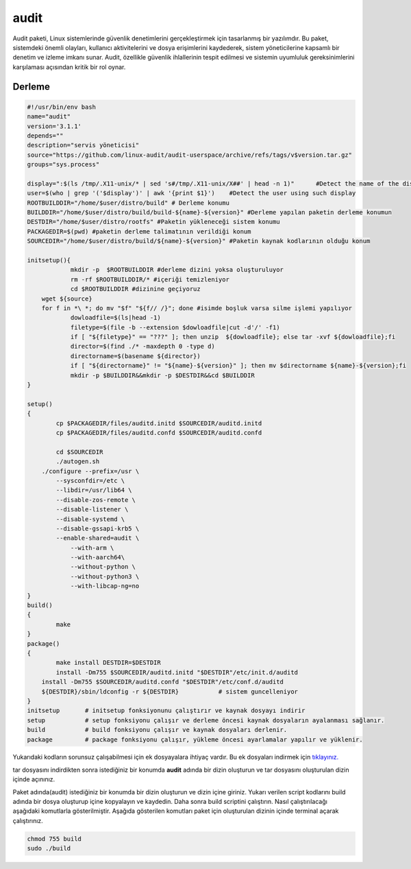 audit
+++++

Audit paketi, Linux sistemlerinde güvenlik denetimlerini gerçekleştirmek için tasarlanmış bir yazılımdır. Bu paket, sistemdeki önemli olayları, kullanıcı aktivitelerini ve dosya erişimlerini kaydederek, sistem yöneticilerine kapsamlı bir denetim ve izleme imkanı sunar. Audit, özellikle güvenlik ihlallerinin tespit edilmesi ve sistemin uyumluluk gereksinimlerini karşılaması açısından kritik bir rol oynar.

Derleme
--------

.. code-block:: shell
	
	#!/usr/bin/env bash
	name="audit"
	version='3.1.1'
	depends=""
	description="servis yöneticisi"
	source="https://github.com/linux-audit/audit-userspace/archive/refs/tags/v$version.tar.gz"
	groups="sys.process"
	
	display=":$(ls /tmp/.X11-unix/* | sed 's#/tmp/.X11-unix/X##' | head -n 1)"	#Detect the name of the display in use
	user=$(who | grep '('$display')' | awk '{print $1}')	#Detect the user using such display
	ROOTBUILDDIR="/home/$user/distro/build" # Derleme konumu
	BUILDDIR="/home/$user/distro/build/build-${name}-${version}" #Derleme yapılan paketin derleme konumun
	DESTDIR="/home/$user/distro/rootfs" #Paketin yükleneceği sistem konumu
	PACKAGEDIR=$(pwd) #paketin derleme talimatının verildiği konum
	SOURCEDIR="/home/$user/distro/build/${name}-${version}" #Paketin kaynak kodlarının olduğu konum

	initsetup(){
		    mkdir -p  $ROOTBUILDDIR #derleme dizini yoksa oluşturuluyor
		    rm -rf $ROOTBUILDDIR/* #içeriği temizleniyor
		    cd $ROOTBUILDDIR #dizinine geçiyoruz
            wget ${source}
            for f in *\ *; do mv "$f" "${f// /}"; done #isimde boşluk varsa silme işlemi yapılıyor
		    dowloadfile=$(ls|head -1)
		    filetype=$(file -b --extension $dowloadfile|cut -d'/' -f1)
		    if [ "${filetype}" == "???" ]; then unzip  ${dowloadfile}; else tar -xvf ${dowloadfile};fi
		    director=$(find ./* -maxdepth 0 -type d)
		    directorname=$(basename ${director})
		    if [ "${directorname}" != "${name}-${version}" ]; then mv $directorname ${name}-${version};fi
		    mkdir -p $BUILDDIR&&mkdir -p $DESTDIR&&cd $BUILDDIR
	}

	setup()
	{
		cp $PACKAGEDIR/files/auditd.initd $SOURCEDIR/auditd.initd
		cp $PACKAGEDIR/files/auditd.confd $SOURCEDIR/auditd.confd
		
		cd $SOURCEDIR
		./autogen.sh
	    ./configure --prefix=/usr \
		--sysconfdir=/etc \
		--libdir=/usr/lib64 \
		--disable-zos-remote \
		--disable-listener \
		--disable-systemd \
		--disable-gssapi-krb5 \
		--enable-shared=audit \
		    --with-arm \
		    --with-aarch64\
		    --without-python \
		    --without-python3 \
		    --with-libcap-ng=no 
	}
	build()
	{
		make
	}
	package()
	{
		make install DESTDIR=$DESTDIR
		install -Dm755 $SOURCEDIR/auditd.initd "$DESTDIR"/etc/init.d/auditd
	    install -Dm755 $SOURCEDIR/auditd.confd "$DESTDIR"/etc/conf.d/auditd
	    ${DESTDIR}/sbin/ldconfig -r ${DESTDIR}           # sistem guncelleniyor
	}
	initsetup       # initsetup fonksiyonunu çalıştırır ve kaynak dosyayı indirir
	setup           # setup fonksiyonu çalışır ve derleme öncesi kaynak dosyaların ayalanması sağlanır.
	build           # build fonksiyonu çalışır ve kaynak dosyaları derlenir.
	package         # package fonksiyonu çalışır, yükleme öncesi ayarlamalar yapılır ve yüklenir.

Yukarıdaki kodların sorunsuz çalışabilmesi için ek dosyayalara ihtiyaç vardır. Bu ek dosyaları indirmek için `tıklayınız. <https://kendilinuxunuyap.github.io/_static/files/audit/files.tar>`_

tar dosyasını indirdikten sonra istediğiniz bir konumda **audit** adında bir dizin oluşturun ve tar dosyasını oluşturulan dizin içinde açınınız.


Paket adında(audit) istediğiniz bir konumda bir dizin oluşturun ve dizin içine giriniz. Yukarı verilen script kodlarını build adında bir dosya oluşturup içine kopyalayın ve kaydedin. Daha sonra build scriptini çalıştırın. Nasıl çalıştırılacağı aşağıdaki komutlarla gösterilmiştir. Aşağıda gösterilen komutları paket için oluşturulan dizinin içinde terminal açarak çalıştırınız.


.. code-block:: shell
	
	chmod 755 build
	sudo ./build
  
.. raw:: pdf

   PageBreak




